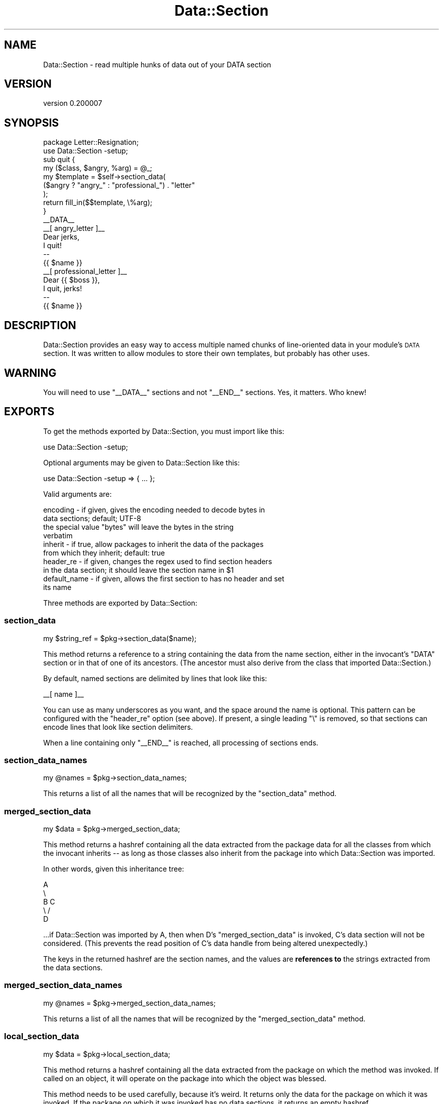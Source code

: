.\" Automatically generated by Pod::Man 4.11 (Pod::Simple 3.35)
.\"
.\" Standard preamble:
.\" ========================================================================
.de Sp \" Vertical space (when we can't use .PP)
.if t .sp .5v
.if n .sp
..
.de Vb \" Begin verbatim text
.ft CW
.nf
.ne \\$1
..
.de Ve \" End verbatim text
.ft R
.fi
..
.\" Set up some character translations and predefined strings.  \*(-- will
.\" give an unbreakable dash, \*(PI will give pi, \*(L" will give a left
.\" double quote, and \*(R" will give a right double quote.  \*(C+ will
.\" give a nicer C++.  Capital omega is used to do unbreakable dashes and
.\" therefore won't be available.  \*(C` and \*(C' expand to `' in nroff,
.\" nothing in troff, for use with C<>.
.tr \(*W-
.ds C+ C\v'-.1v'\h'-1p'\s-2+\h'-1p'+\s0\v'.1v'\h'-1p'
.ie n \{\
.    ds -- \(*W-
.    ds PI pi
.    if (\n(.H=4u)&(1m=24u) .ds -- \(*W\h'-12u'\(*W\h'-12u'-\" diablo 10 pitch
.    if (\n(.H=4u)&(1m=20u) .ds -- \(*W\h'-12u'\(*W\h'-8u'-\"  diablo 12 pitch
.    ds L" ""
.    ds R" ""
.    ds C` ""
.    ds C' ""
'br\}
.el\{\
.    ds -- \|\(em\|
.    ds PI \(*p
.    ds L" ``
.    ds R" ''
.    ds C`
.    ds C'
'br\}
.\"
.\" Escape single quotes in literal strings from groff's Unicode transform.
.ie \n(.g .ds Aq \(aq
.el       .ds Aq '
.\"
.\" If the F register is >0, we'll generate index entries on stderr for
.\" titles (.TH), headers (.SH), subsections (.SS), items (.Ip), and index
.\" entries marked with X<> in POD.  Of course, you'll have to process the
.\" output yourself in some meaningful fashion.
.\"
.\" Avoid warning from groff about undefined register 'F'.
.de IX
..
.nr rF 0
.if \n(.g .if rF .nr rF 1
.if (\n(rF:(\n(.g==0)) \{\
.    if \nF \{\
.        de IX
.        tm Index:\\$1\t\\n%\t"\\$2"
..
.        if !\nF==2 \{\
.            nr % 0
.            nr F 2
.        \}
.    \}
.\}
.rr rF
.\" ========================================================================
.\"
.IX Title "Data::Section 3pm"
.TH Data::Section 3pm "2017-07-07" "perl v5.30.0" "User Contributed Perl Documentation"
.\" For nroff, turn off justification.  Always turn off hyphenation; it makes
.\" way too many mistakes in technical documents.
.if n .ad l
.nh
.SH "NAME"
Data::Section \- read multiple hunks of data out of your DATA section
.SH "VERSION"
.IX Header "VERSION"
version 0.200007
.SH "SYNOPSIS"
.IX Header "SYNOPSIS"
.Vb 2
\&  package Letter::Resignation;
\&  use Data::Section \-setup;
\&
\&  sub quit {
\&    my ($class, $angry, %arg) = @_;
\&
\&    my $template = $self\->section_data(
\&      ($angry ? "angry_" : "professional_") . "letter"
\&    );
\&
\&    return fill_in($$template, \e%arg);
\&  }
\&
\&  _\|_DATA_\|_
\&  _\|_[ angry_letter ]_\|_
\&  Dear jerks,
\&
\&    I quit!
\&
\&  \-\- 
\&  {{ $name }}
\&  _\|_[ professional_letter ]_\|_
\&  Dear {{ $boss }},
\&
\&    I quit, jerks!
\&
\&
\&  \-\- 
\&  {{ $name }}
.Ve
.SH "DESCRIPTION"
.IX Header "DESCRIPTION"
Data::Section provides an easy way to access multiple named chunks of
line-oriented data in your module's \s-1DATA\s0 section.  It was written to allow
modules to store their own templates, but probably has other uses.
.SH "WARNING"
.IX Header "WARNING"
You will need to use \f(CW\*(C`_\|_DATA_\|_\*(C'\fR sections and not \f(CW\*(C`_\|_END_\|_\*(C'\fR sections.  Yes, it
matters.  Who knew!
.SH "EXPORTS"
.IX Header "EXPORTS"
To get the methods exported by Data::Section, you must import like this:
.PP
.Vb 1
\&  use Data::Section \-setup;
.Ve
.PP
Optional arguments may be given to Data::Section like this:
.PP
.Vb 1
\&  use Data::Section \-setup => { ... };
.Ve
.PP
Valid arguments are:
.PP
.Vb 2
\&  encoding     \- if given, gives the encoding needed to decode bytes in
\&                 data sections; default; UTF\-8
\&
\&                 the special value "bytes" will leave the bytes in the string
\&                 verbatim
\&
\&  inherit      \- if true, allow packages to inherit the data of the packages
\&                 from which they inherit; default: true
\&
\&  header_re    \- if given, changes the regex used to find section headers
\&                 in the data section; it should leave the section name in $1
\&
\&  default_name \- if given, allows the first section to has no header and set
\&                 its name
.Ve
.PP
Three methods are exported by Data::Section:
.SS "section_data"
.IX Subsection "section_data"
.Vb 1
\&  my $string_ref = $pkg\->section_data($name);
.Ve
.PP
This method returns a reference to a string containing the data from the name
section, either in the invocant's \f(CW\*(C`DATA\*(C'\fR section or in that of one of its
ancestors.  (The ancestor must also derive from the class that imported
Data::Section.)
.PP
By default, named sections are delimited by lines that look like this:
.PP
.Vb 1
\&  _\|_[ name ]_\|_
.Ve
.PP
You can use as many underscores as you want, and the space around the name is
optional.  This pattern can be configured with the \f(CW\*(C`header_re\*(C'\fR option (see
above).  If present, a single leading \f(CW\*(C`\e\*(C'\fR is removed, so that sections can
encode lines that look like section delimiters.
.PP
When a line containing only \f(CW\*(C`_\|_END_\|_\*(C'\fR is reached, all processing of sections
ends.
.SS "section_data_names"
.IX Subsection "section_data_names"
.Vb 1
\&  my @names = $pkg\->section_data_names;
.Ve
.PP
This returns a list of all the names that will be recognized by the
\&\f(CW\*(C`section_data\*(C'\fR method.
.SS "merged_section_data"
.IX Subsection "merged_section_data"
.Vb 1
\&  my $data = $pkg\->merged_section_data;
.Ve
.PP
This method returns a hashref containing all the data extracted from the
package data for all the classes from which the invocant inherits \*(-- as long as
those classes also inherit from the package into which Data::Section was
imported.
.PP
In other words, given this inheritance tree:
.PP
.Vb 5
\&  A
\&   \e
\&    B   C
\&     \e /
\&      D
.Ve
.PP
\&...if Data::Section was imported by A, then when D's \f(CW\*(C`merged_section_data\*(C'\fR is
invoked, C's data section will not be considered.  (This prevents the read
position of C's data handle from being altered unexpectedly.)
.PP
The keys in the returned hashref are the section names, and the values are
\&\fBreferences to\fR the strings extracted from the data sections.
.SS "merged_section_data_names"
.IX Subsection "merged_section_data_names"
.Vb 1
\&  my @names = $pkg\->merged_section_data_names;
.Ve
.PP
This returns a list of all the names that will be recognized by the
\&\f(CW\*(C`merged_section_data\*(C'\fR method.
.SS "local_section_data"
.IX Subsection "local_section_data"
.Vb 1
\&  my $data = $pkg\->local_section_data;
.Ve
.PP
This method returns a hashref containing all the data extracted from the
package on which the method was invoked.  If called on an object, it will
operate on the package into which the object was blessed.
.PP
This method needs to be used carefully, because it's weird.  It returns only
the data for the package on which it was invoked.  If the package on which it
was invoked has no data sections, it returns an empty hashref.
.SS "local_section_data_names"
.IX Subsection "local_section_data_names"
.Vb 1
\&  my @names = $pkg\->local_section_data_names;
.Ve
.PP
This returns a list of all the names that will be recognized by the
\&\f(CW\*(C`local_section_data\*(C'\fR method.
.SH "TIPS AND TRICKS"
.IX Header "TIPS AND TRICKS"
.SS "MooseX::Declare and namespace::autoclean"
.IX Subsection "MooseX::Declare and namespace::autoclean"
The namespace::autoclean library automatically cleans
foreign routines from a class, including those imported by Data::Section.
.PP
MooseX::Declare does the same thing, and can also cause your
\&\f(CW\*(C`_\|_DATA_\|_\*(C'\fR section to appear outside your class's package.
.PP
These are easy to address.  The
Sub::Exporter::ForMethods library provides an
installer that will cause installed methods to appear to come from the class
and avoid autocleaning.  Using an explicit \f(CW\*(C`package\*(C'\fR statement will keep the
data section in the correct package.
.PP
.Vb 1
\&   package Foo;
\&
\&   use MooseX::Declare;
\&   class Foo {
\&
\&     # Utility to tell Sub::Exporter modules to export methods.
\&     use Sub::Exporter::ForMethods qw( method_installer );
\&
\&     # method_installer returns a sub.
\&     use Data::Section { installer => method_installer }, \-setup;
\&
\&     method my_method {
\&        my $content_ref = $self\->section_data(\*(AqSectionA\*(Aq);
\&
\&        print $$content_ref;
\&     }
\&   }
\&
\&   _\|_DATA_\|_
\&   _\|_[ SectionA ]_\|_
\&   Hello, world.
.Ve
.SH "SEE ALSO"
.IX Header "SEE ALSO"
.IP "\(bu" 4
article for \s-1RJBS\s0 Advent 2009 <http://advent.rjbs.manxome.org/2009/2009-12-09.html>
.IP "\(bu" 4
Inline::Files does something that is at first look similar,
.Sp
but it works with source filters, and contains the warning:
.Sp
.Vb 3
\&  It is possible that this module may overwrite the source code in files that
\&  use it. To protect yourself against this possibility, you are strongly
\&  advised to use the \-backup option described in "Safety first".
.Ve
.Sp
Enough said.
.SH "AUTHOR"
.IX Header "AUTHOR"
Ricardo \s-1SIGNES\s0 <rjbs@cpan.org>
.SH "CONTRIBUTORS"
.IX Header "CONTRIBUTORS"
.IP "\(bu" 4
Christian Walde <walde.christian@googlemail.com>
.IP "\(bu" 4
Dan Kogai <dankogai+github@gmail.com>
.IP "\(bu" 4
David Golden <dagolden@cpan.org>
.IP "\(bu" 4
David Steinbrunner <dsteinbrunner@pobox.com>
.IP "\(bu" 4
Karen Etheridge <ether@cpan.org>
.IP "\(bu" 4
Kenichi Ishigaki <ishigaki@cpan.org>
.IP "\(bu" 4
kentfredric <kentfredric+gravitar@gmail.com>
.IP "\(bu" 4
Tatsuhiko Miyagawa <miyagawa@bulknews.net>
.SH "COPYRIGHT AND LICENSE"
.IX Header "COPYRIGHT AND LICENSE"
This software is copyright (c) 2008 by Ricardo \s-1SIGNES.\s0
.PP
This is free software; you can redistribute it and/or modify it under
the same terms as the Perl 5 programming language system itself.
